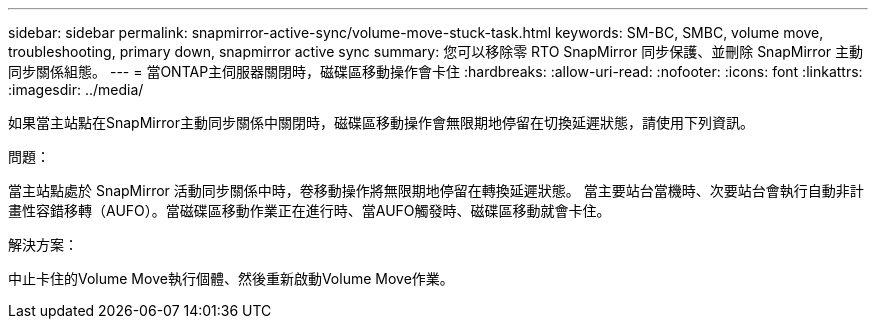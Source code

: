 ---
sidebar: sidebar 
permalink: snapmirror-active-sync/volume-move-stuck-task.html 
keywords: SM-BC, SMBC, volume move, troubleshooting, primary down, snapmirror active sync 
summary: 您可以移除零 RTO SnapMirror 同步保護、並刪除 SnapMirror 主動同步關係組態。 
---
= 當ONTAP主伺服器關閉時，磁碟區移動操作會卡住
:hardbreaks:
:allow-uri-read: 
:nofooter: 
:icons: font
:linkattrs: 
:imagesdir: ../media/


[role="lead"]
如果當主站點在SnapMirror主動同步關係中關閉時，磁碟區移動操作會無限期地停留在切換延遲狀態，請使用下列資訊。

.問題：
當主站點處於 SnapMirror 活動同步關係中時，卷移動操作將無限期地停留在轉換延遲狀態。
當主要站台當機時、次要站台會執行自動非計畫性容錯移轉（AUFO）。當磁碟區移動作業正在進行時、當AUFO觸發時、磁碟區移動就會卡住。

.解決方案：
中止卡住的Volume Move執行個體、然後重新啟動Volume Move作業。

